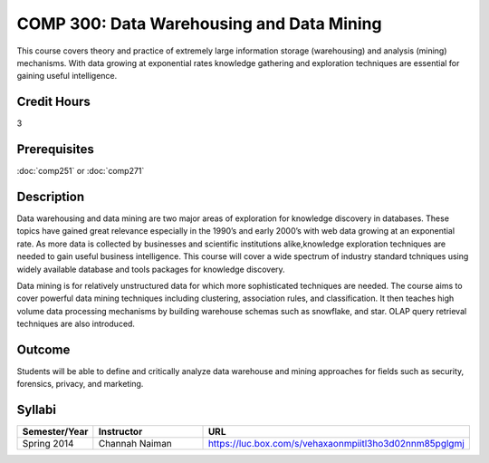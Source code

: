 .. index:: data warehousing and data mining
   data warehousing
   data mining

COMP 300: Data Warehousing and Data Mining
==========================================

This course covers theory and practice of extremely large information storage (warehousing) and analysis (mining) mechanisms. With data growing at exponential rates knowledge gathering and exploration techniques are essential for gaining useful intelligence. 

Credit Hours
-----------------------

3

Prerequisites
------------------------------

:doc:`comp251` or :doc:`comp271`

Description
--------------------

Data warehousing and data mining are two major areas of exploration for
knowledge discovery in databases. These topics have gained great relevance
especially in the 1990’s and early 2000’s with web data growing at an
exponential rate. As more data is collected by businesses and scientific
institutions alike,knowledge exploration techniques are needed to gain useful
business intelligence. This course will cover a wide spectrum of industry
standard tchniques using widely available database and tools packages for
knowledge discovery.

Data mining is for relatively unstructured data for which more sophisticated
techniques are needed. The course aims to cover powerful data mining
techniques including clustering, association rules, and classification. It
then teaches high volume data processing mechanisms by building warehouse
schemas such as snowflake, and star. OLAP query retrieval techniques are also
introduced.

Outcome
----------------------

Students will be able to define and critically analyze data warehouse and mining approaches for fields such as security, forensics, privacy, and marketing.

Syllabi
----------------------

.. csv-table:: 
   	:header: "Semester/Year", "Instructor", "URL"
   	:widths: 15, 25, 50

	"Spring 2014", "Channah Naiman", "https://luc.box.com/s/vehaxaonmpiitl3ho3d02nnm85pglgmj"

